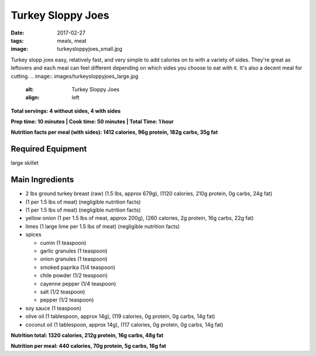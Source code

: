 Turkey Sloppy Joes
==================
:date: 2017-02-27
:tags: meals, meat
:image: turkeysloppyjoes_small.jpg

Turkey slopp joes easy, relatively fast, and very simple to add calories on to
with a variety of sides. They're great as leftovers and each meal can feel
different depending on which sides you choose to eat with it. It's also a
decent meal for cutting.
.. image:: images/turkeysloppyjoes_large.jpg
    :alt: Turkey Sloppy Joes
    :align: left

**Total servings: 4 without sides, 4 with sides**

**Prep time: 10 minutes | Cook time: 50 minutes | Total Time: 1 hour**

**Nutrition facts per meal (with sides): 1412 calories, 96g protein, 182g carbs, 35g fat**

Required Equipment
------------------

large skillet

Main Ingredients
----------------

- 2 lbs ground turkey breast (raw) (1.5 lbs, approx 679g), (1120 calories, 210g protein, 0g carbs, 24g fat)
- (1 per 1.5 lbs of meat) (negligible nutrition facts)
- (1 per 1.5 lbs of meat) (negligible nutrition facts)
- yellow onion (1 per 1.5 lbs of meat, approx 200g), (260 calories, 2g protein,
  16g carbs, 22g fat)
- limes (1 large lime per 1.5 lbs of meat) (negligible nutrition facts)
- spices

  - cumin (1 teaspoon)
  - garlic granules (1 teaspoon)
  - onion granules (1 teaspoon)
  - smoked paprika (1/4 teaspoon)
  - chile powder (1/2 teaspoon)
  - cayenne pepper (1/4 teaspoon)
  - salt (1/2 teaspoon)
  - pepper (1/2 teaspoon)
- soy sauce (1 teaspoon)
- olive oil (1 tablespoon, approx 14g), (119 calories, 0g protein, 0g carbs, 14g fat)
- coconut oil (1 tablespoon, approx 14g), (117 calories, 0g protein, 0g carbs, 14g fat)

**Nutrition total: 1320 calories, 212g protein, 16g carbs, 48g fat**

**Nutrition per meal: 440 calories, 70g protein, 5g carbs, 16g fat**
